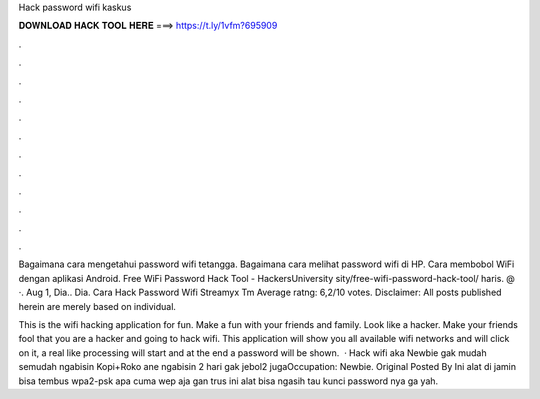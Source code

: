 Hack password wifi kaskus



𝐃𝐎𝐖𝐍𝐋𝐎𝐀𝐃 𝐇𝐀𝐂𝐊 𝐓𝐎𝐎𝐋 𝐇𝐄𝐑𝐄 ===> https://t.ly/1vfm?695909



.



.



.



.



.



.



.



.



.



.



.



.

Bagaimana cara mengetahui password wifi tetangga. Bagaimana cara melihat password wifi di HP. Cara membobol WiFi dengan aplikasi Android. Free WiFi Password Hack Tool - HackersUniversity sity/free-wifi-password-hack-tool/ haris. @ ·. Aug 1, Dia.. Dia. Cara Hack Password Wifi Streamyx Tm Average ratng: 6,2/10 votes. Disclaimer: All posts published herein are merely based on individual.

This is the wifi hacking application for fun. Make a fun with your friends and family. Look like a hacker. Make your friends fool that you are a hacker and going to hack wifi. This application will show you all available wifi networks and will click on it, a real like processing will start and at the end a password will be shown.  · Hack wifi aka Newbie gak mudah semudah ngabisin Kopi+Roko ane ngabisin 2 hari gak jebol2 jugaOccupation: Newbie. Original Posted By  Ini alat di jamin bisa tembus wpa2-psk apa cuma wep aja gan trus ini alat bisa ngasih tau kunci password nya ga yah.

